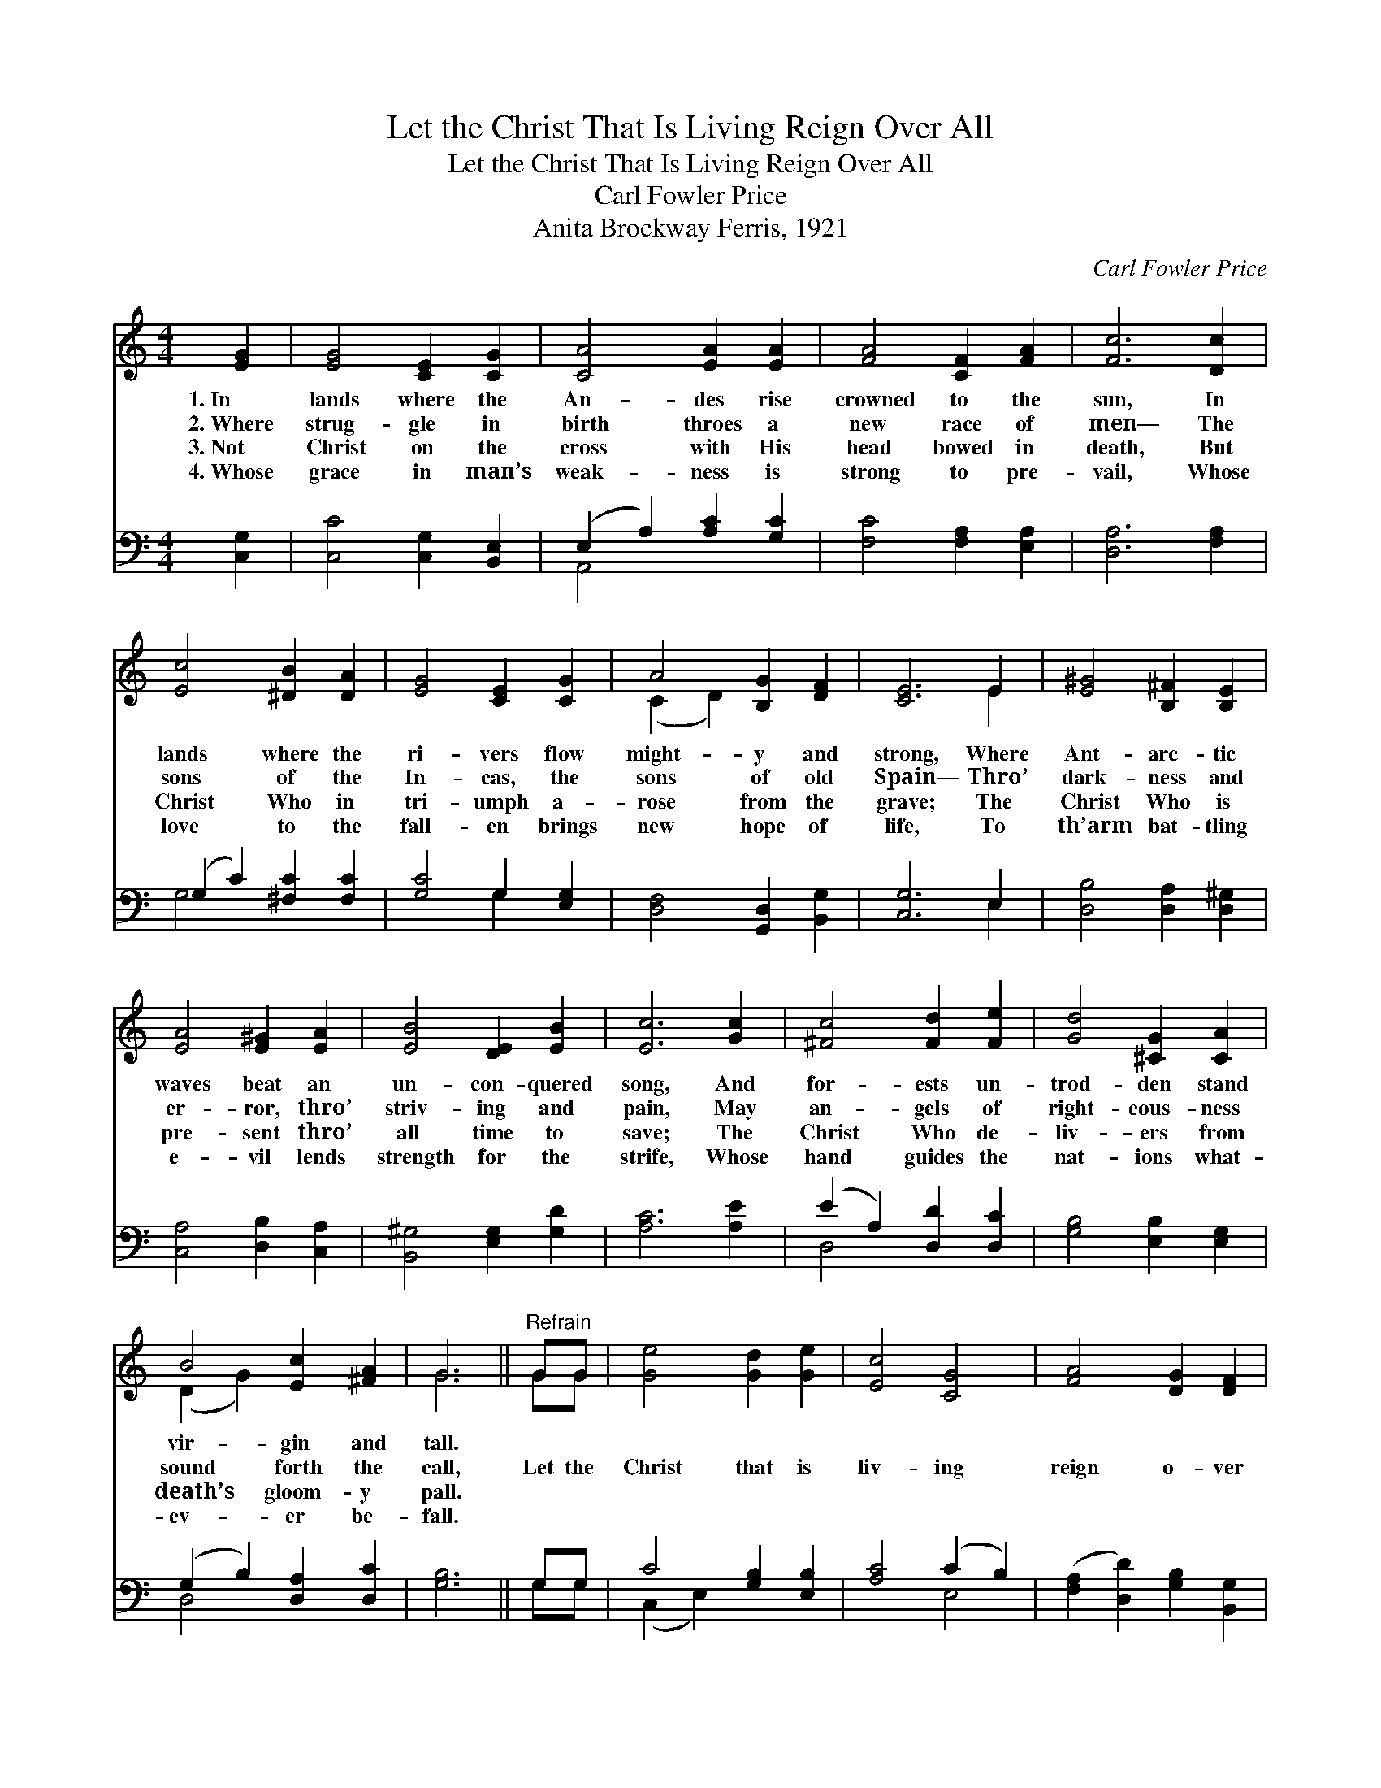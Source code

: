 X:1
T:Let the Christ That Is Living Reign Over All
T:Let the Christ That Is Living Reign Over All
T:Carl Fowler Price
T:Anita Brockway Ferris, 1921
C:Carl Fowler Price
%%score ( 1 2 ) ( 3 4 )
L:1/8
M:4/4
K:C
V:1 treble 
V:2 treble 
V:3 bass 
V:4 bass 
V:1
 [EG]2 | [EG]4 [CE]2 [CG]2 | [CA]4 [EA]2 [EA]2 | [FA]4 [CF]2 [FA]2 | [Fc]6 [Dc]2 | %5
w: 1.~In|lands where the|An- des rise|crowned to the|sun, In|
w: 2.~Where|strug- gle in|birth throes a|new race of|men— The|
w: 3.~Not|Christ on the|cross with His|head bowed in|death, But|
w: 4.~Whose|grace in man’s|weak- ness is|strong to pre-|vail, Whose|
 [Ec]4 [^DB]2 [DA]2 | [EG]4 [CE]2 [CG]2 | A4 [B,G]2 [DF]2 | [CE]6 E2 | [E^G]4 [B,^F]2 [B,E]2 | %10
w: lands where the|ri- vers flow|might- y and|strong, Where|Ant- arc- tic|
w: sons of the|In- cas, the|sons of old|Spain— Thro’|dark- ness and|
w: Christ Who in|tri- umph a-|rose from the|grave; The|Christ Who is|
w: love to the|fall- en brings|new hope of|life, To|th’arm bat- tling|
 [EA]4 [E^G]2 [EA]2 | [EB]4 [DE]2 [EB]2 | [Ec]6 [Gc]2 | [^Fc]4 [Fd]2 [Fe]2 | [Gd]4 [^CG]2 [CA]2 | %15
w: waves beat an|un- con- quered|song, And|for- ests un-|trod- den stand|
w: er- ror, thro’|striv- ing and|pain, May|an- gels of|right- eous- ness|
w: pre- sent thro’|all time to|save; The|Christ Who de-|liv- ers from|
w: e- vil lends|strength for the|strife, Whose|hand guides the|nat- ions what-|
 B4 [Ec]2 [^FA]2 | G6 ||"^Refrain" GG | [Ge]4 [Gd]2 [Ge]2 | [Ec]4 [CG]4 | [FA]4 [DG]2 [DF]2 | %21
w: vir- gin and|tall.|||||
w: sound forth the|call,|Let the|Christ that is|liv- ing|reign o- ver|
w: death’s gloom- y|pall.|||||
w: ev- er be-|fall.|||||
 [CE]4 G2 G2 | [Ge]4 [Ad]2 [^Ge]2 | [Ec]4 [CG]4 | (A2 c2) !fermata![Fd]3 [Fc] | [Ec]6 |] %26
w: |||||
w: all! Let the|Christ that is|liv- ing|reign * o- ver|all!|
w: |||||
w: |||||
V:2
 x2 | x8 | x8 | x8 | x8 | x8 | x8 | (C2 D2) x4 | x6 E2 | x8 | x8 | x8 | x8 | x8 | x8 | (D2 G2) x4 | %16
 G6 || GG | x8 | x8 | x8 | x4 G2 G2 | x8 | x8 | F4 x4 | x6 |] %26
V:3
 [C,G,]2 | [C,C]4 [C,G,]2 [B,,E,]2 | (E,2 A,2) [A,C]2 [G,C]2 | [F,C]4 [F,A,]2 [E,A,]2 | %4
 [D,A,]6 [F,A,]2 | (G,2 C2) [^F,C]2 [F,C]2 | [G,C]4 G,2 [E,G,]2 | [D,F,]4 [G,,D,]2 [B,,G,]2 | %8
 [C,G,]6 E,2 | [D,B,]4 [D,A,]2 [D,^G,]2 | [C,A,]4 [D,B,]2 [C,A,]2 | [B,,^G,]4 [E,G,]2 [G,D]2 | %12
 [A,C]6 [A,E]2 | (E2 A,2) [D,D]2 [D,C]2 | [G,B,]4 [E,B,]2 [E,G,]2 | (G,2 B,2) [D,A,]2 [D,C]2 | %16
 [G,B,]6 || G,G, | C4 [G,B,]2 [E,B,]2 | [A,C]4 (C2 B,2) | ([F,A,]2 [D,D]2) [G,B,]2 [B,,G,]2 | %21
 [C,G,]4 G,2 G,2 | C4 [F,B,]2 [E,B,]2 | [A,C]4 (C2 _B,2) | A,4 !fermata![G,B,]3 G, | [C,G,C]6 |] %26
V:4
 x2 | x8 | A,,4 x4 | x8 | x8 | G,4 x4 | x4 G,2 x2 | x8 | x6 E,2 | x8 | x8 | x8 | x8 | D,4 x4 | x8 | %15
 D,4 x4 | x6 || G,G, | (C,2 E,2) x4 | x4 E,4 | x8 | x4 G,2 G,2 | (C,2 E,2) x4 | x4 E,4 | %24
 (F,2 D,2) x G, x2 | x6 |] %26

